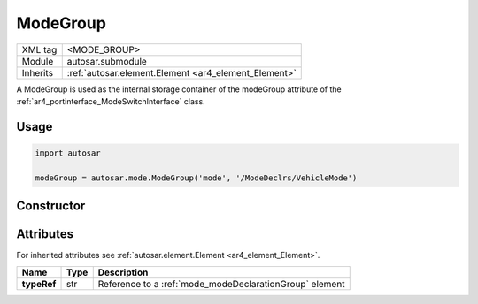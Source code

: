 .. _mode_modeGroup:

ModeGroup
=========

.. table::
   :align: left

   +--------------+-------------------------------------------------------------------------+
   | XML tag      | <MODE_GROUP>                                                            |
   +--------------+-------------------------------------------------------------------------+
   | Module       | autosar.submodule                                                       |
   +--------------+-------------------------------------------------------------------------+
   | Inherits     | :ref:`autosar.element.Element <ar4_element_Element>`                    |
   +--------------+-------------------------------------------------------------------------+

A ModeGroup is used as the internal storage container of the modeGroup attribute of the :ref:`ar4_portinterface_ModeSwitchInterface` class.

Usage
-----

.. code-block:: python

    import autosar

    modeGroup = autosar.mode.ModeGroup('mode', '/ModeDeclrs/VehicleMode')

Constructor
-----------

.. py:method:: mode.ModeGroup(name, typeRef, [parent=None], [adminData=None])

    :param str name: ShortName of the object
    :param str typeRef: Full reference to a :ref:`mode_modeDeclarationGroup` element or a shortName of a :ref:`mode_modeDeclarationGroup` element (if package roles are used).
    :param parent: parent package (for internal use only)
    :param adminData: optional adminData


Attributes
-----------

For inherited attributes see :ref:`autosar.element.Element <ar4_element_Element>`.

..  table::
    :align: left

    +--------------------------+-------------------------+---------------------------------------------------------+
    | Name                     | Type                    | Description                                             |
    +==========================+=========================+=========================================================+
    | **typeRef**              | str                     | Reference to a :ref:`mode_modeDeclarationGroup` element |
    +--------------------------+-------------------------+---------------------------------------------------------+
